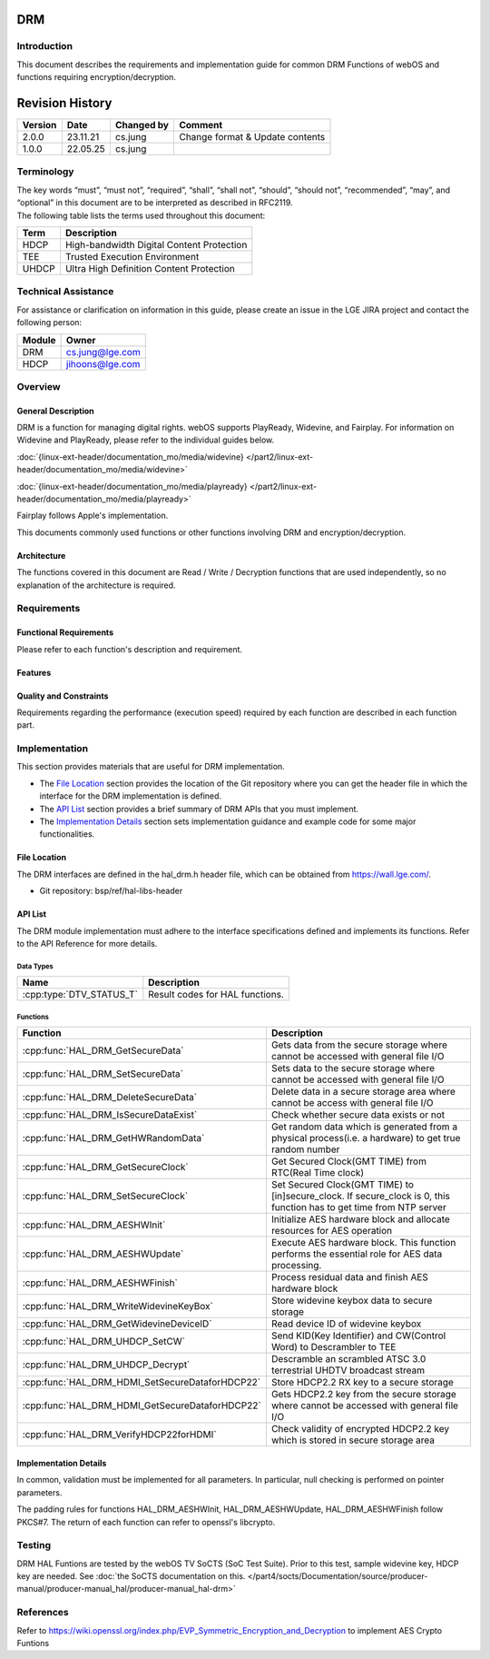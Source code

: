 DRM
===

Introduction
------------
| This document describes the requirements and implementation guide for common DRM Functions of webOS and functions requiring encryption/decryption.

Revision History
================

======= ========== ============== ===============================
Version Date       Changed by     Comment
======= ========== ============== ===============================
2.0.0   23.11.21   cs.jung        Change format & Update contents
1.0.0   22.05.25   cs.jung
======= ========== ============== ===============================

Terminology
-----------
| The key words “must”, “must not”, “required”, “shall”, “shall not”, “should”, “should not”, “recommended”, “may”, and “optional” in this document are to be interpreted as described in RFC2119.

| The following table lists the terms used throughout this document:

====== =========================================
Term   Description
====== =========================================
HDCP   High-bandwidth Digital Content Protection
TEE    Trusted Execution Environment
UHDCP  Ultra High Definition Content Protection
====== =========================================

Technical Assistance
--------------------

For assistance or clarification on information in this guide, please create an issue in the LGE JIRA project and contact the following person:

====== ==================
Module Owner
====== ==================
DRM    cs.jung@lge.com
HDCP   jihoons@lge.com
====== ==================

Overview
--------

General Description
^^^^^^^^^^^^^^^^^^^

DRM is a function for managing digital rights. webOS supports PlayReady, Widevine, and Fairplay.
For information on Widevine and PlayReady, please refer to the individual guides below. 

:doc:`{linux-ext-header/documentation_mo/media/widevine} </part2/linux-ext-header/documentation_mo/media/widevine>`

:doc:`{linux-ext-header/documentation_mo/media/playready} </part2/linux-ext-header/documentation_mo/media/playready>`

Fairplay follows Apple's implementation.

This documents commonly used functions or other functions involving DRM and encryption/decryption.

Architecture
^^^^^^^^^^^^

The functions covered in this document are Read / Write / Decryption functions that are used independently, so no explanation of the architecture is required.

Requirements
------------

Functional Requirements
^^^^^^^^^^^^^^^^^^^^^^^

Please refer to each function's description and requirement.

Features
^^^^^^^^

Quality and Constraints
^^^^^^^^^^^^^^^^^^^^^^^

Requirements regarding the performance (execution speed) required by each function are described in each function part.

Implementation
--------------

This section provides materials that are useful for DRM implementation.

- The `File Location`_ section provides the location of the Git repository where you can get the header file in which the interface for the DRM implementation is defined.
- The `API List`_ section provides a brief summary of DRM APIs that you must implement.
- The `Implementation Details`_ section sets implementation guidance and example code for some major functionalities.


File Location
^^^^^^^^^^^^^

The DRM interfaces are defined in the hal_drm.h header file, which can be obtained from https://wall.lge.com/.

- Git repository: bsp/ref/hal-libs-header

API List
^^^^^^^^

The DRM module implementation must adhere to the interface specifications defined and implements its functions. Refer to the API Reference for more details.

Data Types
**********

======================== ===============================
Name                     Description
======================== ===============================
:cpp:type:`DTV_STATUS_T` Result codes for HAL functions.
======================== ===============================

Functions
*********

=============================================== ====================================================================================================================
Function                                        Description
=============================================== ====================================================================================================================
:cpp:func:`HAL_DRM_GetSecureData`               Gets data from the secure storage where cannot be accessed with general file I/O
:cpp:func:`HAL_DRM_SetSecureData`               Sets data to the secure storage where cannot be accessed with general file I/O
:cpp:func:`HAL_DRM_DeleteSecureData`            Delete data in a secure storage area where cannot be access with general file I/O
:cpp:func:`HAL_DRM_IsSecureDataExist`           Check whether secure data exists or not
:cpp:func:`HAL_DRM_GetHWRandomData`             Get random data which is generated from a physical process(i.e. a hardware) to get true random number
:cpp:func:`HAL_DRM_GetSecureClock`              Get Secured Clock(GMT TIME) from RTC(Real Time clock)
:cpp:func:`HAL_DRM_SetSecureClock`              Set Secured Clock(GMT TIME) to [in]secure_clock. If secure_clock is 0, this function has to get time from NTP server
:cpp:func:`HAL_DRM_AESHWInit`                   Initialize AES hardware block and allocate resources for AES operation
:cpp:func:`HAL_DRM_AESHWUpdate`                 Execute AES hardware block. This function performs the essential role for AES data processing.
:cpp:func:`HAL_DRM_AESHWFinish`                 Process residual data and finish AES hardware block
:cpp:func:`HAL_DRM_WriteWidevineKeyBox`         Store widevine keybox data to secure storage
:cpp:func:`HAL_DRM_GetWidevineDeviceID`         Read device ID of widevine keybox
:cpp:func:`HAL_DRM_UHDCP_SetCW`                 Send KID(Key Identifier) and CW(Control Word) to Descrambler to TEE
:cpp:func:`HAL_DRM_UHDCP_Decrypt`               Descramble an scrambled ATSC 3.0 terrestrial UHDTV broadcast stream
:cpp:func:`HAL_DRM_HDMI_SetSecureDataforHDCP22` Store HDCP2.2 RX key to a secure storage
:cpp:func:`HAL_DRM_HDMI_GetSecureDataforHDCP22` Gets HDCP2.2 key from the secure storage where cannot be accessed with general file I/O
:cpp:func:`HAL_DRM_VerifyHDCP22forHDMI`         Check validity of encrypted HDCP2.2 key which is stored in secure storage area
=============================================== ====================================================================================================================

Implementation Details
^^^^^^^^^^^^^^^^^^^^^^

In common, validation must be implemented for all parameters. In particular, null checking is performed on pointer parameters.

The padding rules for functions HAL_DRM_AESHWInit, HAL_DRM_AESHWUpdate, HAL_DRM_AESHWFinish follow PKCS#7. The return of each function can refer to openssl's libcrypto.

Testing
-------

DRM HAL Funtions are tested by the webOS TV SoCTS (SoC Test Suite). Prior to this test, sample widevine key, HDCP key are needed. See :doc:`the SoCTS documentation on this. </part4/socts/Documentation/source/producer-manual/producer-manual_hal/producer-manual_hal-drm>`

References
----------

| Refer to https://wiki.openssl.org/index.php/EVP_Symmetric_Encryption_and_Decryption to implement AES Crypto Funtions
